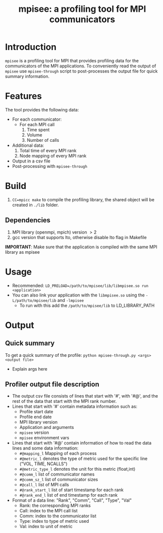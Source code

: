 #+TITLE: mpisee: a profiling tool for MPI communicators
#+OPTIONS: ^:nil num:nil

* Introduction
=mpisee= is a profiling tool for MPI that provides profiling data for the communicators of the MPI applications. To conveniently read the output of =mpisee= use =mpisee-through= script to post-processes the output file for quick summary information.
* Features
The tool provides the following data:
- For each communicator:
  - For each MPI call
    1. Time spent
    2. Volume
    3. Number of calls
- Additional data:
  1. Total time of every MPI rank
  2. Node mapping of every MPI rank
- Output in a csv file
- Post-processing with =mpisee-through=
* Build
1. ~CC=mpicc make~ to compile the profiling library, the shared object will be created in ~./lib~ folder.
** Dependencies
1. MPI library (openmpi, mpich) version $> 2$
2. gcc version that supports lto, otherwise disable lto flag in Makefile
*IMPORTANT*: Make sure that the application is compiled with the same MPI library as mpisee
* Usage
- Recommended: ~LD_PRELOAD=/path/to/mpisee/lib/libmpisee.so run <application>~
- You can also link your application with the =libmpisee.so= using the ~-L/path/to/mpisee/lib~ and ~-lmpisee~
  - To run with this add the ~/path/to/mpisee/lib~ to LD_LIBRARY_PATH
* Output
** Quick summary
To get a quick summary of the profile:
~python mpisee-through.py <args> <output file>~
- Explain args here


** Profiler output file description
- The output csv file consists of lines that start with '#', with '#@', and the rest of the data that start with the MPI rank number.
- Lines that start with '#' contain metadata information such as:
  - Profile start date
  - Profile end date
  - MPI library version
  - Application and arguments
  - =mpisee= version
  - =mpisee= environment vars
- Lines that start with '#@' contain information of how to read the data lines and some data information:
  - =#@mapping_l= Mapping of each process
  - =#@metric_l= denotes the type of metric used for the specific line ("VOL, TIME, NCALLS")
  - =#@metric_type_l= denotes the unit for this metric (float,int)
  - =#@comm_l= list of communicator names
  - =#@comm_sz_l= list of communicator sizes
  - =#@call_l= list of MPI calls
  - =#@rank_start_l= list of start timestamp for each rank
  - =#@rank_end_l= list of end timestamp for each rank
- Format of a data line:
  "Rank", "Comm", "Call", "Type", "Val"
  - Rank: the corresponding MPI ranks
  - Call: index to the MPI call list
  - Comm: index to the communicator list
  - Type: index to type of metric used
  - Val: index to unit of metric
